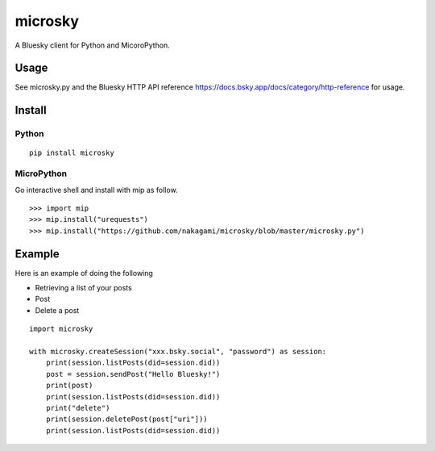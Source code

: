 =============
microsky
=============

A Bluesky client for Python and MicoroPython.

Usage
-----------------

See microsky.py and the Bluesky HTTP API reference https://docs.bsky.app/docs/category/http-reference for usage.

Install
-----------------

Python
+++++++++++++++

::

   pip install microsky

MicroPython
+++++++++++++++

Go interactive shell and install with mip as follow.
::

   >>> import mip
   >>> mip.install("urequests")
   >>> mip.install("https://github.com/nakagami/microsky/blob/master/microsky.py")

Example
-----------------

Here is an example of doing the following

- Retrieving a list of your posts
- Post
- Delete a post

::

   import microsky

   with microsky.createSession("xxx.bsky.social", "password") as session:
       print(session.listPosts(did=session.did))
       post = session.sendPost("Hello Bluesky!")
       print(post)
       print(session.listPosts(did=session.did))
       print("delete")
       print(session.deletePost(post["uri"]))
       print(session.listPosts(did=session.did))
